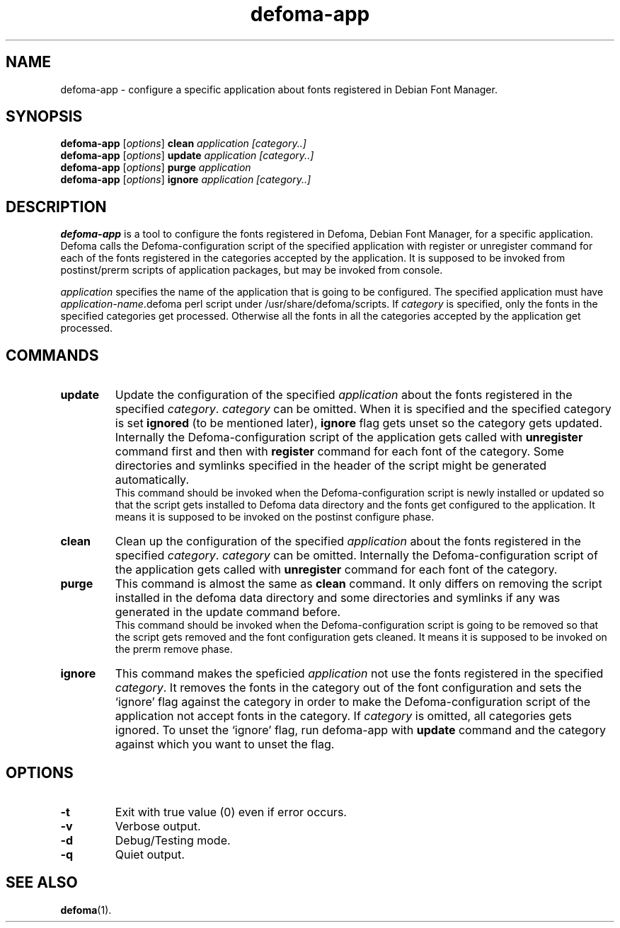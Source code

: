.TH defoma-app 1 "March  4, 2001"
.SH NAME
defoma-app \- configure a specific application about fonts registered
in Debian Font Manager.
.SH SYNOPSIS
.B defoma-app
.RI [ options ] 
.B clean
.I application [category..]
.br
.B defoma-app
.RI [ options ] 
.B update
.I application [category..]
.br
.B defoma-app
.RI [ options ] 
.B purge
.I application
.br
.B defoma-app
.RI [ options ] 
.B ignore
.I application [category..]
.br
.SH DESCRIPTION
.B defoma-app
is a tool to configure the fonts registered in Defoma, Debian Font Manager, 
for a specific application. Defoma calls the Defoma-configuration script
of the specified application with register or unregister command for each
of the fonts registered in the categories accepted by the application.
It is supposed to be invoked from postinst/prerm scripts of application
packages, but may be invoked from console.
.PP
.I application
specifies the name of the application that is going to be configured.
The specified application must have
.nh
.IR application-name .defoma
.hy
perl script under 
.nh
/usr/share/defoma/scripts.
.hy
If
.I category
is specified, only the fonts in the specified categories get processed. 
Otherwise all the fonts in all the categories accepted by the application get
processed.
.SH COMMANDS
.TP
.B update
Update the configuration of the specified
.I application
about the fonts registered in the specified
.IR category .
.I category
can be omitted. When it is specified and the specified category is set
.B ignored
(to be mentioned later), 
.B ignore
flag gets unset so the category gets updated.
Internally the Defoma-configuration script of the
application gets called with 
.B unregister
command first and then with
.B register
command for each font of the category. Some directories and symlinks
specified in the header of the script might be generated automatically.
.br
This command should be invoked when the Defoma-configuration script is
newly installed or updated so that the script gets installed to Defoma
data directory and the fonts get configured to the application. It means 
it is supposed to be invoked on the postinst configure phase. 
.TP
.B clean
Clean up the configuration of the specified
.I application
about the fonts registered in the specified
.IR category .
.I category
can be omitted. Internally the Defoma-configuration script of the
application gets called with 
.B unregister 
command for each font of the category.
.TP
.B purge
This command is almost the same as
.B clean
command. It only differs on removing the script installed in the defoma data
directory and some directories and symlinks if any was generated 
in the update command before.
.br
This command should be invoked when the Defoma-configuration script is
going to be removed so that the script gets removed and the font configuration
gets cleaned. It means it is supposed to be invoked on the prerm remove phase.
.TP
.B ignore
This command makes the speficied
.I application
not use the fonts registered in the specified
.IR category .
It removes the fonts in the category out of the font configuration and
sets the `ignore' flag against the category in order to make the 
Defoma-configuration script of the application not accept fonts in the
category. If
.I category
is omitted, all categories gets ignored. To unset the `ignore' flag,
run defoma-app with 
.B update
command and the category against which you want to unset the flag.
.SH OPTIONS
.TP
.B \-t
Exit with true value (0) even if error occurs.
.TP
.B \-v
Verbose output.
.TP
.B \-d
Debug/Testing mode.
.TP
.B \-q
Quiet output.
.SH SEE ALSO
.BR defoma (1).


